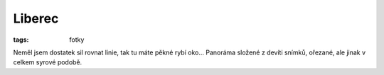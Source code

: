 Liberec
#######

:tags: fotky

.. image:: images/2012-02-01-liberec/liberec.jpg

Neměl jsem dostatek sil rovnat linie, tak tu máte pěkné rybí oko... Panoráma
složené z devíti snímků, ořezané, ale jinak v celkem syrové podobě.
